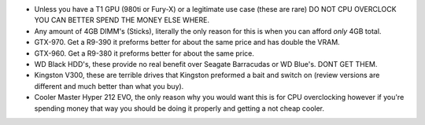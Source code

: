 .. title: How to fix your build
.. slug: how-to-fix-your-build
.. date: 2015-12-02 18:10:37 UTC+13:00
.. tags: 
.. category: 
.. link: 
.. description: 
.. type: text

* Unless you have a T1 GPU (980ti or Fury-X) or a legitimate use case (these are rare) DO NOT CPU OVERCLOCK YOU CAN BETTER SPEND THE MONEY ELSE WHERE.
* Any amount of 4GB DIMM's (Sticks), literally the only reason for this is when you can afford *only* 4GB total.
* GTX-970. Get a R9-390 it preforms better for about the same price and has double the VRAM.
* GTX-960. Get a R9-380 it preforms better for about the same price.
* WD Black HDD's, these provide no real benefit over Seagate Barracudas or WD Blue's. DONT GET THEM.
* Kingston V300, these are terrible drives that Kingston preformed a bait and switch on (review versions are different and much better than what you buy).
* Cooler Master Hyper 212 EVO, the only reason why you would want this is for CPU overclocking however if you're spending money that way you should be doing it properly and getting a not cheap cooler.

